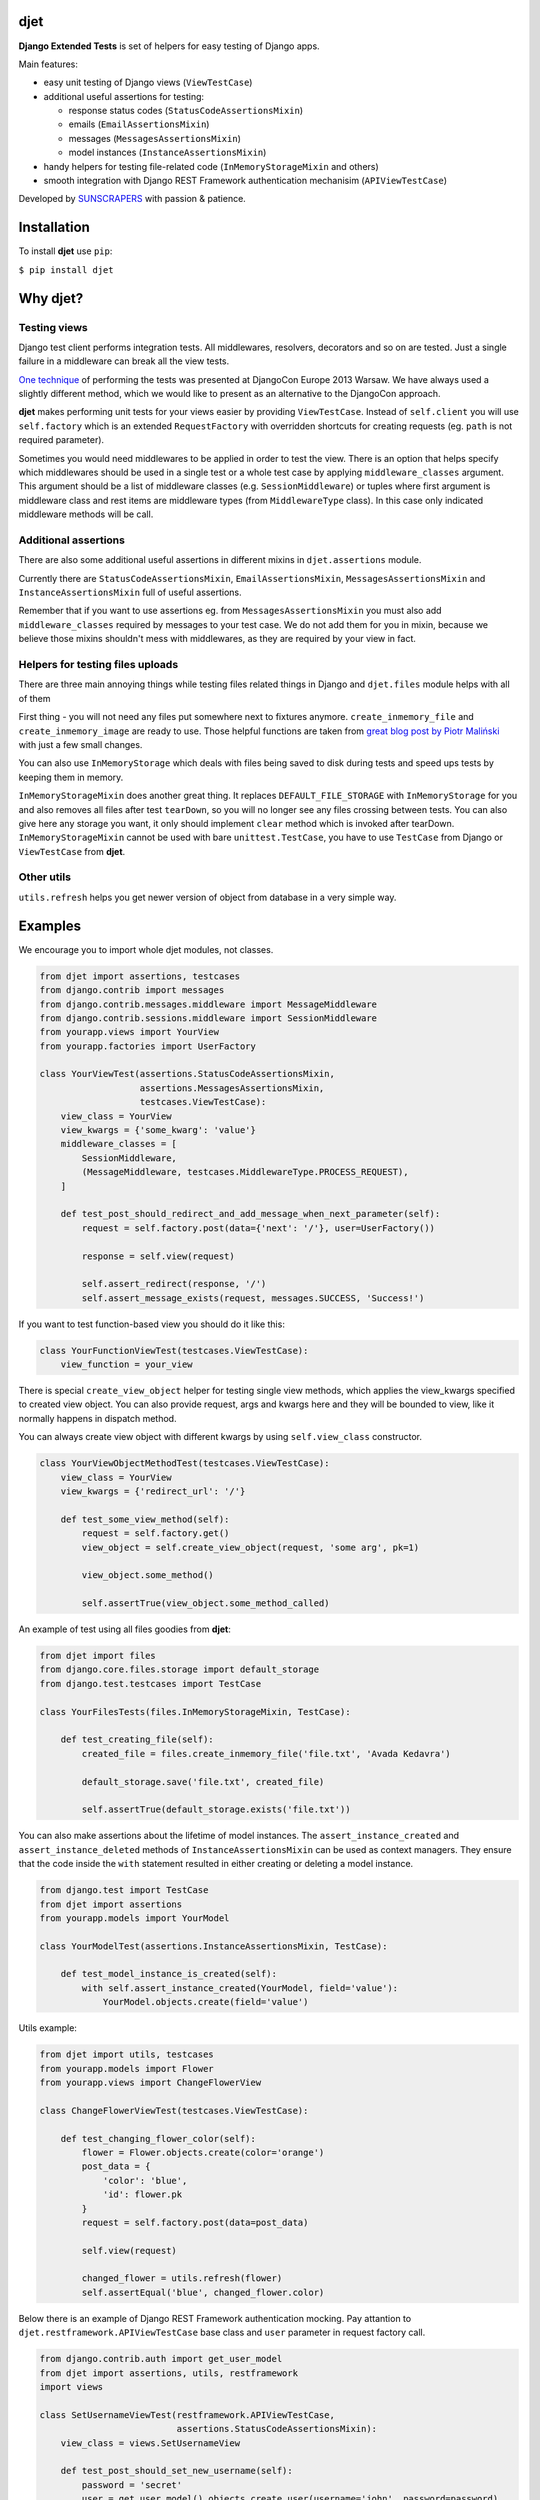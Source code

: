 djet
====

|Build Status|
|Coverage|

**Django Extended Tests** is set of helpers for easy testing of Django apps.

Main features:

- easy unit testing of Django views (``ViewTestCase``)
- additional useful assertions for testing:

  - response status codes (``StatusCodeAssertionsMixin``)
  - emails (``EmailAssertionsMixin``)
  - messages (``MessagesAssertionsMixin``)
  - model instances (``InstanceAssertionsMixin``)

- handy helpers for testing file-related code (``InMemoryStorageMixin`` and others)
- smooth integration with Django REST Framework authentication mechanisim (``APIViewTestCase``)

Developed by `SUNSCRAPERS <http://sunscrapers.com>`__ with passion & patience.

Installation
============

To install **djet** use ``pip``:

``$ pip install djet``

Why djet?
=========

Testing views
-------------

Django test client performs integration tests. All middlewares, resolvers,
decorators and so on are tested. Just a single failure in a middleware can
break all the view tests.

`One technique <http://tech.novapost.fr/django-unit-test-your-views-en.html>`__
of performing the tests was presented at DjangoCon Europe 2013 Warsaw.
We have always used a slightly different method, which we would like to present
as an alternative to the DjangoCon approach.

**djet** makes performing unit tests for your views easier by providing ``ViewTestCase``.
Instead of ``self.client`` you will use ``self.factory`` which is an
extended ``RequestFactory`` with overridden shortcuts for creating requests
(eg. ``path`` is not required parameter).

Sometimes you would need middlewares to be applied in order to test the view.
There is an option that helps specify which middlewares should be used in
a single test or a whole test case by applying ``middleware_classes`` argument.
This argument should be a list of middleware classes (e.g. ``SessionMiddleware``)
or tuples where first argument is middleware class and rest items are middleware
types (from ``MiddlewareType`` class). In this case only indicated middleware methods
will be call.

Additional assertions
---------------------

There are also some additional useful assertions in different mixins in
``djet.assertions`` module.

Currently there are ``StatusCodeAssertionsMixin``, ``EmailAssertionsMixin``,
``MessagesAssertionsMixin`` and ``InstanceAssertionsMixin``
full of useful assertions.

Remember that if you want to use assertions eg. from ``MessagesAssertionsMixin``
you must also add ``middleware_classes`` required by messages to your test case.
We do not add them for you in mixin, because we believe those mixins shouldn't
mess with middlewares, as they are required by your view in fact.

Helpers for testing files uploads
---------------------------------

There are three main annoying things while testing files related things in Django
and ``djet.files`` module helps with all of them

First thing - you will not need any files put somewhere next to fixtures anymore.
``create_inmemory_file`` and ``create_inmemory_image`` are ready to use.
Those helpful functions are taken from
`great blog post by Piotr Maliński <http://www.rkblog.rk.edu.pl/w/p/temporary-files-django-tests-and-fly-file-manipulation/>`__
with just a few small changes.

You can also use ``InMemoryStorage`` which deals with files being saved to disk
during tests and speed ups tests by keeping them in memory.

``InMemoryStorageMixin`` does another great thing.
It replaces ``DEFAULT_FILE_STORAGE`` with ``InMemoryStorage`` for you and also
removes all files after test ``tearDown``, so you will no longer see any files
crossing between tests. You can also give here any storage you want,
it only should implement ``clear`` method which is invoked after tearDown.
``InMemoryStorageMixin`` cannot be used with bare ``unittest.TestCase``,
you have to use ``TestCase`` from Django or ``ViewTestCase`` from **djet**.

Other utils
-----------

``utils.refresh`` helps you get newer version of object from database
in a very simple way.

Examples
========

We encourage you to import whole djet modules, not classes.

.. code:: python

    from djet import assertions, testcases
    from django.contrib import messages
    from django.contrib.messages.middleware import MessageMiddleware
    from django.contrib.sessions.middleware import SessionMiddleware
    from yourapp.views import YourView
    from yourapp.factories import UserFactory

    class YourViewTest(assertions.StatusCodeAssertionsMixin,
                       assertions.MessagesAssertionsMixin,
                       testcases.ViewTestCase):
        view_class = YourView
        view_kwargs = {'some_kwarg': 'value'}
        middleware_classes = [
            SessionMiddleware,
            (MessageMiddleware, testcases.MiddlewareType.PROCESS_REQUEST),
        ]

        def test_post_should_redirect_and_add_message_when_next_parameter(self):
            request = self.factory.post(data={'next': '/'}, user=UserFactory())

            response = self.view(request)

            self.assert_redirect(response, '/')
            self.assert_message_exists(request, messages.SUCCESS, 'Success!')

If you want to test function-based view you should do it like this:

.. code:: python

    class YourFunctionViewTest(testcases.ViewTestCase):
        view_function = your_view

There is special ``create_view_object`` helper for testing single view methods,
which applies the view_kwargs specified to created view object.
You can also provide request, args and kwargs here and they will be bounded to view,
like it normally happens in dispatch method.

You can always create view object with different kwargs by using
``self.view_class`` constructor.

.. code:: python

    class YourViewObjectMethodTest(testcases.ViewTestCase):
        view_class = YourView
        view_kwargs = {'redirect_url': '/'}

        def test_some_view_method(self):
            request = self.factory.get()
            view_object = self.create_view_object(request, 'some arg', pk=1)

            view_object.some_method()

            self.assertTrue(view_object.some_method_called)

An example of test using all files goodies from **djet**:

.. code:: python

    from djet import files
    from django.core.files.storage import default_storage
    from django.test.testcases import TestCase

    class YourFilesTests(files.InMemoryStorageMixin, TestCase):

        def test_creating_file(self):
            created_file = files.create_inmemory_file('file.txt', 'Avada Kedavra')

            default_storage.save('file.txt', created_file)

            self.assertTrue(default_storage.exists('file.txt'))

You can also make assertions about the lifetime of model instances.
The ``assert_instance_created`` and ``assert_instance_deleted`` methods of
``InstanceAssertionsMixin`` can be used as context managers. They ensure
that the code inside the ``with`` statement resulted in either creating
or deleting a model instance.

.. code:: python

    from django.test import TestCase
    from djet import assertions
    from yourapp.models import YourModel

    class YourModelTest(assertions.InstanceAssertionsMixin, TestCase):

        def test_model_instance_is_created(self):
            with self.assert_instance_created(YourModel, field='value'):
                YourModel.objects.create(field='value')

Utils example:

.. code:: python

    from djet import utils, testcases
    from yourapp.models import Flower
    from yourapp.views import ChangeFlowerView

    class ChangeFlowerViewTest(testcases.ViewTestCase):

        def test_changing_flower_color(self):
            flower = Flower.objects.create(color='orange')
            post_data = {
                'color': 'blue',
                'id': flower.pk
            }
            request = self.factory.post(data=post_data)

            self.view(request)

            changed_flower = utils.refresh(flower)
            self.assertEqual('blue', changed_flower.color)

Below there is an example of Django REST Framework authentication mocking. Pay attantion to ``djet.restframework.APIViewTestCase`` base class and ``user`` parameter in request factory call.

.. code:: python

    from django.contrib.auth import get_user_model
    from djet import assertions, utils, restframework
    import views

    class SetUsernameViewTest(restframework.APIViewTestCase,
                              assertions.StatusCodeAssertionsMixin):
        view_class = views.SetUsernameView
  
        def test_post_should_set_new_username(self):
            password = 'secret'
            user = get_user_model().objects.create_user(username='john', password=password)
            data = {
                'new_username': 'ringo',
                'current_password': password,
            }
            request = self.factory.post(user=user, data=data)
    
            response = self.view(request)
    
            self.assert_status_equal(response, status.HTTP_200_OK)
            user = utils.refresh(user)
            self.assertEqual(data['new_username'], user.username)

Development
===========

To start developing on **djet**, clone the repository:

``$ git clone git@github.com:sunscrapers/djet.git``

In order to run the tests create virtualenv, go to repo directory and then:

``$ pip install -r requirements-test.txt``

``$ cd testproject``

``$ ./manage.py test``


.. |Build Status| image:: https://travis-ci.org/sunscrapers/djet.png
   :target: https://travis-ci.org/sunscrapers/djet

.. |Coverage| image:: https://coveralls.io/repos/sunscrapers/djet/badge.png?branch=master
   :target: https://coveralls.io/r/sunscrapers/djet?branch=master
